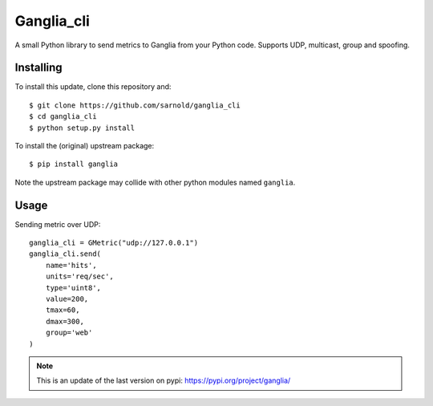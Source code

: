 ===========
Ganglia_cli
===========

.. image:: https://img.shields.io/github/license/sarnold/ganglia_cli.svg
    :target: https://github.com/sarnold/ganglia_cli
    :alt: License

.. image:: https://badge.fury.io/gh/sarnold%2Fganglia_cli.svg
    :target: https://badge.fury.io/gh/sarnold%2Fganglia_cli
    :alt: Version

.. image:: https://travis-ci.org/sarnold/ganglia_cli.svg?branch=master
    :target: https://travis-ci.org/sarnold/ganglia_cli
    :alt: Build Status

.. image:: https://codeclimate.com/github/sarnold/ganglia_cli/badges/gpa.svg
    :target: https://codeclimate.com/github/sarnold/ganglia_cli
    :alt: Code Climate

.. image:: https://img.shields.io/github/issues/sarnold/ganglia_cli.svg
    :target: https://github.com/sarnold/ganglia_cli/issues?q=is:issue+is:open
    :alt: Issues

.. image:: https://img.shields.io/github/issues-pr/sarnold/ganglia_cli.svg
    :target: https://github.com/sarnold/ganglia_cli/issues?q=is:open+is:pr
    :alt: Pull Requests

A small Python library to send metrics to Ganglia from your Python code.
Supports UDP, multicast, group and spoofing.

Installing
==========

To install this update, clone this repository and::

  $ git clone https://github.com/sarnold/ganglia_cli
  $ cd ganglia_cli
  $ python setup.py install

To install the (original) upstream package::

  $ pip install ganglia

Note the upstream package may collide with other python modules named ``ganglia``.


Usage
=====

Sending metric over UDP::

  ganglia_cli = GMetric("udp://127.0.0.1")
  ganglia_cli.send(
      name='hits',
      units='req/sec',
      type='uint8',
      value=200,
      tmax=60,
      dmax=300,
      group='web'
  )


.. note:: This is an update of the last version on pypi:
          https://pypi.org/project/ganglia/
